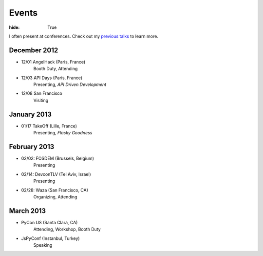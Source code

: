 Events
######

:hide: True

I often present at conferences. Check out my `previous talks <http://kennethreitz.com/pages/talks.html>`_ to learn more.


December 2012
-------------

- 12/01 AngelHack (Paris, France)
    Booth Duty, Attending
- 12/03 API Days (Paris, France)
    Presenting, *API Driven Development*
- 12/08 San Francisco
    Visiting

January 2013
------------

- 01/17 TakeOff (Lille, France)
    Presenting, *Flasky Goodness*

February 2013
-------------

- 02/02: FOSDEM (Brussels, Belgium)
    Presenting
- 02/14: DevconTLV (Tel Aviv, Israel)
    Presenting
- 02/28: Waza (San Francisco, CA)
    Organizing, Attending

March 2013
----------

- PyCon US (Santa Clara, CA)
    Attending, Workshop, Booth Duty

- JsPyConf (Instanbul, Turkey)
    Speaking